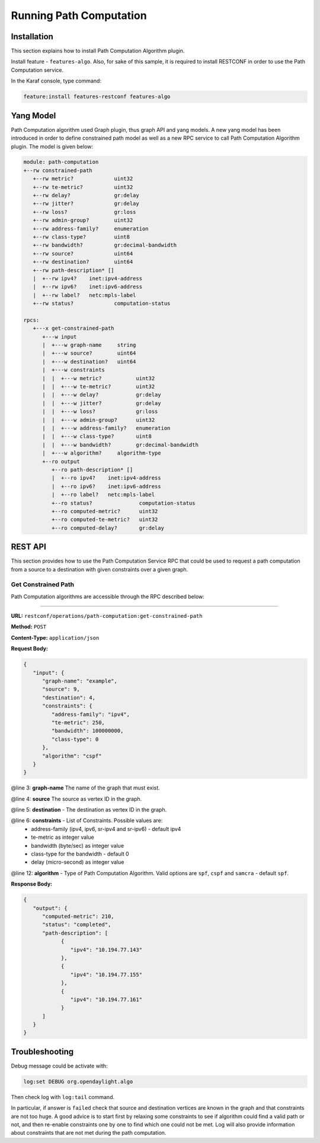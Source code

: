 .. _algo-user-guide-running-algo:

Running Path Computation
========================

Installation
^^^^^^^^^^^^

This section explains how to install Path Computation Algorithm plugin.

Install feature - ``features-algo``. Also, for sake of this sample, it is
required to install RESTCONF in order to use the Path Computation service.

In the Karaf console, type command:

.. code-block:: console

    feature:install features-restconf features-algo


Yang Model
^^^^^^^^^^

Path Computation algorithm used Graph plugin, thus graph API and yang models.
A new yang model has been introduced in order to define constrained path model
as well as a new RPC service to call Path Computation Algorithm plugin.
The model is given below:

.. code-block:: console

      module: path-computation
      +--rw constrained-path
         +--rw metric?             uint32
         +--rw te-metric?          uint32
         +--rw delay?              gr:delay
         +--rw jitter?             gr:delay
         +--rw loss?               gr:loss
         +--rw admin-group?        uint32
         +--rw address-family?     enumeration
         +--rw class-type?         uint8
         +--rw bandwidth?          gr:decimal-bandwidth
         +--rw source?             uint64
         +--rw destination?        uint64
         +--rw path-description* []
         |  +--rw ipv4?    inet:ipv4-address
         |  +--rw ipv6?    inet:ipv6-address
         |  +--rw label?   netc:mpls-label
         +--rw status?             computation-status

      rpcs:
         +---x get-constrained-path
            +---w input
            |  +---w graph-name     string
            |  +---w source?        uint64
            |  +---w destination?   uint64
            |  +---w constraints
            |  |  +---w metric?           uint32
            |  |  +---w te-metric?        uint32
            |  |  +---w delay?            gr:delay
            |  |  +---w jitter?           gr:delay
            |  |  +---w loss?             gr:loss
            |  |  +---w admin-group?      uint32
            |  |  +---w address-family?   enumeration
            |  |  +---w class-type?       uint8
            |  |  +---w bandwidth?        gr:decimal-bandwidth
            |  +---w algorithm?     algorithm-type
            +--ro output
               +--ro path-description* []
               |  +--ro ipv4?    inet:ipv4-address
               |  +--ro ipv6?    inet:ipv6-address
               |  +--ro label?   netc:mpls-label
               +--ro status?               computation-status
               +--ro computed-metric?      uint32
               +--ro computed-te-metric?   uint32
               +--ro computed-delay?       gr:delay


REST API
^^^^^^^^

This section provides how to use the Path Computation Service RPC that could be
used to request a path computation from a source to a destination with given
constraints over a given graph.

Get Constrained Path
''''''''''''''''''''

Path Computation algorithms are accessible through the RPC described below:

-----

**URL:** ``restconf/operations/path-computation:get-constrained-path``

**Method:** ``POST``

**Content-Type:** ``application/json``

**Request Body:**

.. code-block:: json

   {
      "input": {
         "graph-name": "example",
         "source": 9,
         "destination": 4,
         "constraints": {
            "address-family": "ipv4",
            "te-metric": 250,
            "bandwidth": 100000000,
            "class-type": 0
         },
         "algorithm": "cspf"
      }
   }

@line 3: **graph-name** The name of the graph that must exist.

@line 4: **source** The source as vertex ID in the graph.

@line 5: **destination** - The destination as vertex ID in the graph.

@line 6: **constraints** - List of Constraints. Possible values are:
  * address-family (ipv4, ipv6, sr-ipv4 and sr-ipv6) - default ipv4
  * te-metric as integer value
  * bandwidth (byte/sec) as integer value
  * class-type for the bandwidth - default 0
  * delay (micro-second) as integer value

@line 12: **algorithm** - Type of Path Computation Algorithm. Valid options
are ``spf``, ``cspf`` and ``samcra`` - default ``spf``.

**Response Body:**

.. code-block:: json

   {
      "output": {
         "computed-metric": 210,
         "status": "completed",
         "path-description": [
               {
                  "ipv4": "10.194.77.143"
               },
               {
                  "ipv4": "10.194.77.155"
               },
               {
                  "ipv4": "10.194.77.161"
               }
         ]
      }
   }


Troubleshooting
^^^^^^^^^^^^^^^

Debug message could be activate with:

.. code-block:: console

    log:set DEBUG org.opendaylight.algo

Then check log with ``log:tail`` command.

In particular, if answer is ``failed`` check that source and destination
vertices are known in the graph and that constraints are not too huge.
A good advice is to start first by relaxing some constraints to see if
algorithm could find a valid path or not, and then re-enable constraints
one by one to find which one could not be met. Log will also provide
information about constraints that are not met during the path computation.
